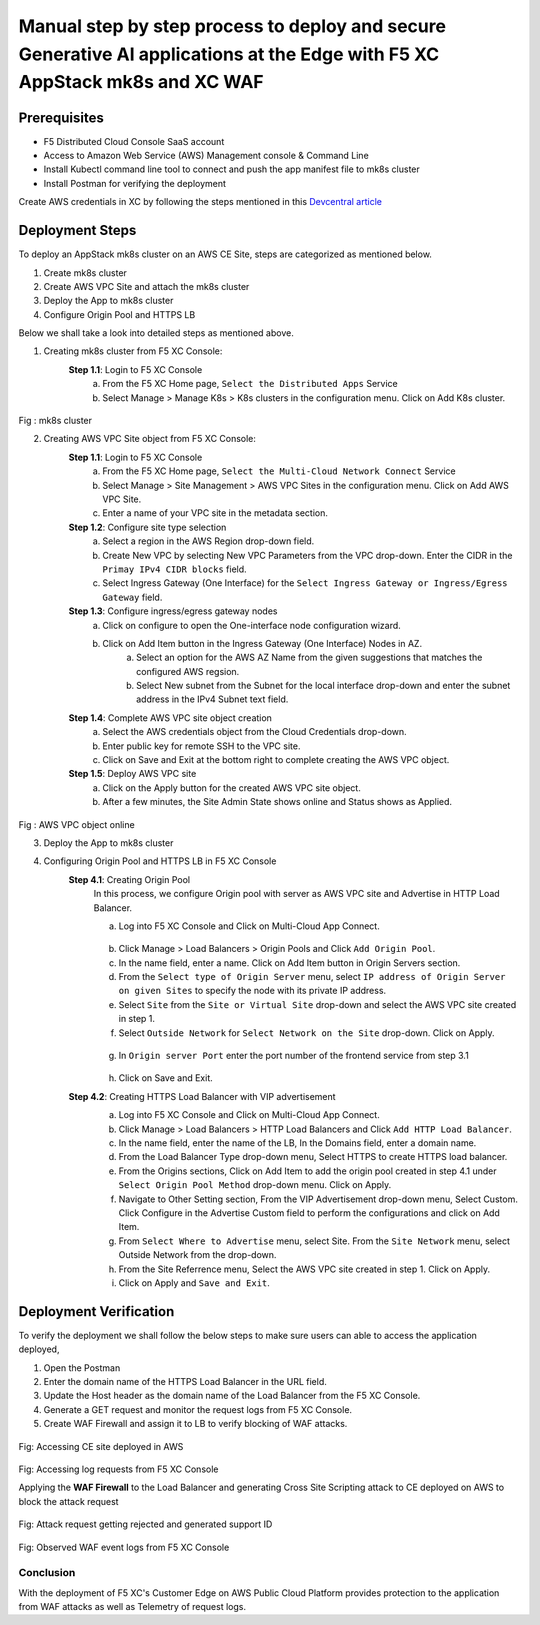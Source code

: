 Manual step by step process to deploy and secure Generative AI applications at the Edge with F5 XC AppStack mk8s and XC WAF
============================================================================================================================

Prerequisites
**************
- F5 Distributed Cloud Console SaaS account
- Access to Amazon Web Service (AWS) Management console & Command Line
- Install Kubectl command line tool to connect and push the app manifest file to mk8s cluster
- Install Postman for verifying the deployment

Create AWS credentials in XC by following the steps mentioned in this `Devcentral article <https://community.f5.com/kb/technicalarticles/creating-a-credential-in-f5-distributed-cloud-to-use-with-aws/298111>`_ 

Deployment Steps
*****************
To deploy an AppStack mk8s cluster on an AWS CE Site, steps are categorized as mentioned below.

1. Create mk8s cluster
2. Create AWS VPC Site and attach the mk8s cluster
3. Deploy the App to mk8s cluster
4. Configure Origin Pool and HTTPS LB 

Below we shall take a look into detailed steps as mentioned above.

1.   Creating mk8s cluster from F5 XC Console:
      **Step 1.1**: Login to F5 XC Console
            a. From the F5 XC Home page, ``Select the Distributed Apps`` Service
            b. Select Manage > Manage K8s > K8s clusters in the configuration menu. Click on Add K8s cluster.

.. figure:: assets/mk8s-cluster.png
Fig : mk8s cluster

2.   Creating AWS VPC Site object from F5 XC Console:
      **Step 1.1**: Login to F5 XC Console
            a. From the F5 XC Home page, ``Select the Multi-Cloud Network Connect`` Service
            b. Select Manage > Site Management > AWS VPC Sites in the configuration menu. Click on Add AWS VPC Site.
            c. Enter a name of your VPC site in the metadata section.
      **Step 1.2**: Configure site type selection
            a. Select a region in the AWS Region drop-down field. 
            b. Create New VPC by selecting New VPC Parameters from the VPC drop-down. Enter the CIDR in the ``Primay IPv4 CIDR blocks`` field. 
            c. Select Ingress Gateway (One Interface) for the ``Select Ingress Gateway or Ingress/Egress Gateway`` field.
      **Step 1.3**: Configure ingress/egress gateway nodes
            a. Click on configure  to open the One-interface node configuration wizard.
            b. Click on Add Item button in the Ingress Gateway (One Interface) Nodes in AZ.
                 a. Select an option for the AWS AZ Name from the given suggestions that matches the configured AWS regsion.
                 b. Select New subnet from the Subnet for the local interface drop-down and enter the subnet address in the IPv4 Subnet text field.
      **Step 1.4**: Complete AWS VPC site object creation
            a. Select the AWS credentials object from the Cloud Credentials drop-down.
            b. Enter public key for remote SSH to the VPC site.
            c. Click on Save and Exit at the bottom right to complete creating the AWS VPC object.
      **Step 1.5**: Deploy AWS VPC site
            a. Click on the Apply button for the created AWS VPC site object.
            b. After a few minutes, the Site Admin State shows online and Status shows as Applied.


.. figure:: assets/deploy-2.jpg
Fig : AWS VPC object online


3.     Deploy the App to mk8s cluster
4.     Configuring Origin Pool and HTTPS LB in F5 XC Console
        **Step 4.1**: Creating Origin Pool
               In this process, we configure Origin pool with server as AWS VPC site and Advertise in HTTP Load Balancer.

               a. Log into F5 XC Console and Click on Multi-Cloud App Connect.
                .. figure:: Assets/app-connect.jpg
               b. Click Manage > Load Balancers > Origin Pools and Click ``Add Origin Pool``.
               c. In the name field, enter a name. Click on Add Item button in Origin Servers section.
               d. From the ``Select type of Origin Server`` menu, select ``IP address of Origin Server on given Sites`` to specify the node with its private IP address.
               e. Select ``Site`` from the ``Site or Virtual Site`` drop-down and select the AWS VPC site created in step 1.
               f. Select ``Outside Network`` for ``Select Network on the Site`` drop-down. Click on Apply.
                .. figure:: assets/origin-server.jpg
               g. In ``Origin server Port`` enter the port number of the frontend service from step 3.1
                .. figure:: assets/origin-server-port.jpg
               h. Click on Save and Exit.
        **Step 4.2**: Creating HTTPS Load Balancer with VIP advertisement
               a. Log into F5 XC Console and Click on Multi-Cloud App Connect.
               b. Click Manage > Load Balancers > HTTP Load Balancers and Click ``Add HTTP Load Balancer``.
               c. In the name field, enter the name of the LB, In the Domains field, enter a domain name.
               d. From the Load Balancer Type drop-down menu, Select HTTPS to create HTTPS load balancer.
               e. From the Origins sections, Click on Add Item to add the origin pool created in step 4.1 under ``Select Origin Pool Method`` drop-down menu. Click on Apply.
               f. Navigate to Other Setting section, From the VIP Advertisement  drop-down menu, Select Custom. Click  Configure in the Advertise Custom field to perform the configurations and click on Add Item.
               g. From ``Select Where to Advertise`` menu, select Site. From the ``Site Network`` menu, select Outside Network from the drop-down.
               h. From the Site Referrence menu, Select the AWS VPC site created in step 1. Click on Apply.
               i. Click on Apply and ``Save and Exit``.
                .. figure:: assets/lb.jpg

Deployment Verification
**********************
To verify the deployment we shall follow the below steps to make sure users can able to access the application deployed,

1. Open the Postman
2. Enter the domain name of the HTTPS Load Balancer in the URL field.
3. Update the Host header as the domain name of the Load Balancer from the F5 XC Console.
4. Generate a GET request and monitor the request logs from F5 XC Console.
5. Create WAF Firewall and assign it to LB to verify blocking of WAF attacks.

.. figure:: Assets/testing.jpg
Fig: Accessing CE site deployed in AWS

.. figure:: Assets/req_logs.jpg
Fig: Accessing log requests from F5 XC Console

Applying the **WAF Firewall** to the Load Balancer and generating Cross Site Scripting attack to CE deployed on AWS to block the attack request

.. figure:: Assets/attack-block.jpg
Fig: Attack request getting rejected and generated support ID

.. figure:: Assets/waf-xc-logs.jpg
Fig: Observed WAF event logs from F5 XC Console

Conclusion
#########
With the deployment of F5 XC's Customer Edge on AWS Public Cloud Platform provides protection to the application from WAF attacks as well as Telemetry of request logs.

